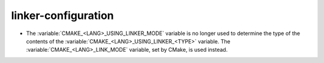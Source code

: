 linker-configuration
--------------------

* The :variable:`CMAKE_<LANG>_USING_LINKER_MODE` variable is no longer used to
  determine the type of the contents of the
  :variable:`CMAKE_<LANG>_USING_LINKER_<TYPE>` variable. The
  :variable:`CMAKE_<LANG>_LINK_MODE` variable, set by CMake, is used instead.
